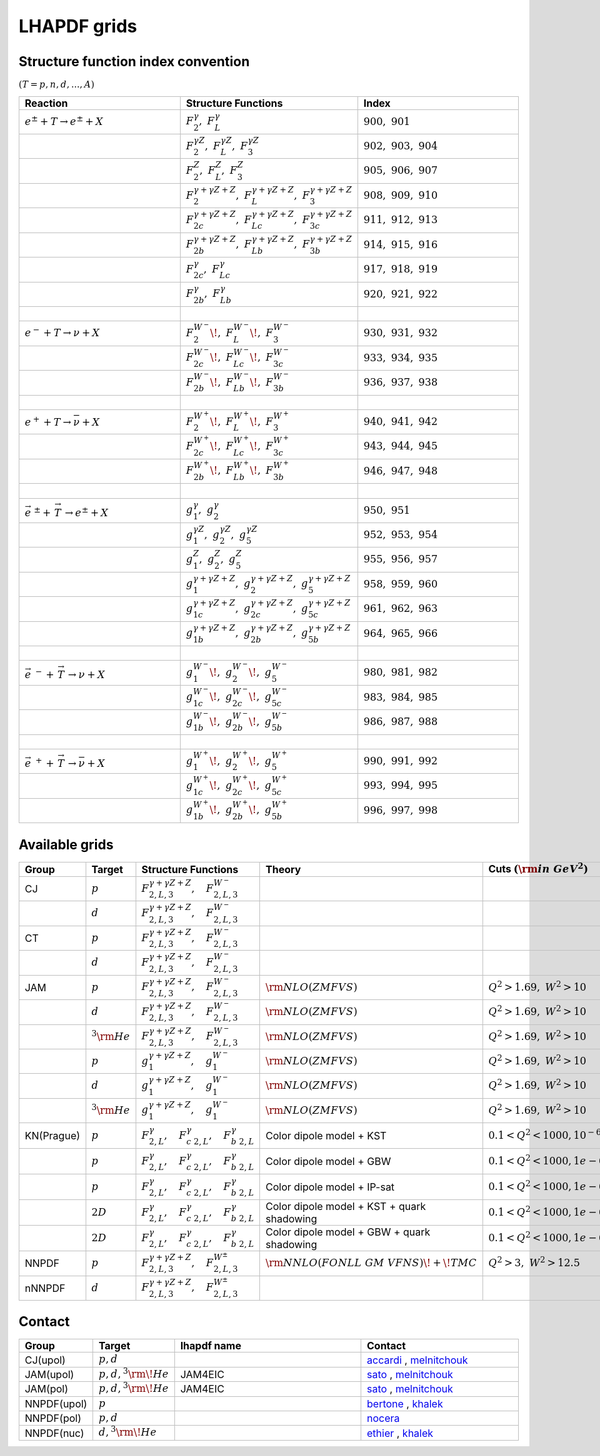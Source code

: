 LHAPDF grids
============

Structure function index convention
--------------------------------------

:math:`(T=p,n,d,...,A)`

.. list-table:: 
   :widths: 25 25 25
   :header-rows: 1

   * - Reaction
     - Structure Functions
     - Index

   * - :math:`e^{\pm} + T \to e^{\pm}+X`     
     - :math:`F_2^{\gamma},~F_L^{\gamma}`
     - :math:`900,~901`

   * - 
     - :math:`F_2^{\gamma Z},~F_L^{\gamma Z},~F_3^{\gamma Z}`
     - :math:`902,~903,~904`

   * - 
     - :math:`F_2^{Z},~F_L^{Z},~F_3^{ Z}`
     - :math:`905,~906,~907`

   * - 
     - :math:`F_2^{\gamma+\gamma Z+Z},~F_L^{\gamma+\gamma Z+Z},~F_3^{\gamma+\gamma Z+Z}`
     - :math:`908,~909,~910`

   * - 
     - :math:`F_{2c}^{\gamma+\gamma Z+Z},~F_{Lc}^{\gamma+\gamma Z+Z},~F_{3c}^{\gamma+\gamma Z+Z}`
     - :math:`911,~912,~913`

   * - 
     - :math:`F_{2b}^{\gamma+\gamma Z+Z},~F_{Lb}^{\gamma+\gamma Z+Z},~F_{3b}^{\gamma+\gamma Z+Z}`
     - :math:`914,~915,~916`

   * - 
     - :math:`F_{2c}^{\gamma},~F_{Lc}^{\gamma}`
     - :math:`917,~918,~919`

   * - 
     - :math:`F_{2b}^{\gamma},~F_{Lb}^{\gamma}`
     - :math:`920,~921,~922`

   * - :math:`~` 
     - 
     - 

   * - :math:`e^{-} + T \to \nu+X`     
     - :math:`F_2^{W^{-}}\!,~F_L^{W^{-}}\!,~F_3^{W^{-}}`
     - :math:`930,~931,~932`

   * - 
     - :math:`F_{2c}^{W^{-}}\!,~F_{Lc}^{W^{-}}\!,~F_{3c}^{W^{-}}`
     - :math:`933,~934,~935`

   * - 
     - :math:`F_{2b}^{W^{-}}\!,~F_{Lb}^{W^{-}}\!,~F_{3b}^{W^{-}}`
     - :math:`936,~937,~938`

   * - :math:`~` 
     - 
     - 

   * - :math:`e^{+} + T \to \bar{\nu}+X`     
     - :math:`F_2^{W^{+}}\!,~F_L^{W^{+}}\!,~F_3^{W^{+}}`
     - :math:`940,~941,~942`

   * - 
     - :math:`F_{2c}^{W^{+}}\!,~F_{Lc}^{W^{+}}\!,~F_{3c}^{W^{+}}`
     - :math:`943,~944,~945`

   * - 
     - :math:`F_{2b}^{W^{+}}\!,~F_{Lb}^{W^{+}}\!,~F_{3b}^{W^{+}}`
     - :math:`946,~947,~948`

   * - :math:`~` 
     - 
     - 

   * - :math:`\vec{e}^{~\pm} + \stackrel{\rightarrow}{\ T}  \to e^{\pm}+X`     
     - :math:`g_1^{\gamma},~g_2^{\gamma}`
     - :math:`950,~951`

   * - 
     - :math:`g_1^{\gamma Z},~g_2^{\gamma Z},~g_5^{\gamma Z}`
     - :math:`952,~953,~954`

   * - 
     - :math:`g_1^{Z},~g_2^{Z},~g_5^{ Z}`
     - :math:`955,~956,~957`

   * - 
     - :math:`g_1^{\gamma+\gamma Z+Z},~g_2^{\gamma+\gamma Z+Z},~g_5^{\gamma+\gamma Z+Z}`
     - :math:`958,~959,~960`

   * - 
     - :math:`g_{1c}^{\gamma+\gamma Z+Z},~g_{2c}^{\gamma+\gamma Z+Z},~g_{5c}^{\gamma+\gamma Z+Z}`
     - :math:`961,~962,~963`

   * - 
     - :math:`g_{1b}^{\gamma+\gamma Z+Z},~g_{2b}^{\gamma+\gamma Z+Z},~g_{5b}^{\gamma+\gamma Z+Z}`
     - :math:`964,~965,~966`

   * - :math:`~` 
     - 
     - 

   * - :math:`\vec{e}^{~-} + \stackrel{\rightarrow}{\ T}  \to \nu+X`     
     - :math:`g_1^{W^{-}}\!,~g_2^{W^{-}}\!,~g_5^{W^{-}}`
     - :math:`980,~981,~982`

   * - 
     - :math:`g_{1c}^{W^{-}}\!,~g_{2c}^{W^{-}}\!,~g_{5c}^{W^{-}}`
     - :math:`983,~984,~985`

   * - 
     - :math:`g_{1b}^{W^{-}}\!,~g_{2b}^{W^{-}}\!,~g_{5b}^{W^{-}}`
     - :math:`986,~987,~988`

   * - :math:`~` 
     - 
     - 

   * - :math:`\vec{e} ^{~+} + \stackrel{\rightarrow}{\ T} \to \bar{\nu}+X`     
     - :math:`g_1^{W^{+}}\!,~g_2^{W^{+}}\!,~g_5^{W^{+}}`
     - :math:`990,~991,~992`

   * - 
     - :math:`g_{1c}^{W^{+}}\!,~g_{2c}^{W^{+}}\!,~g_{5c}^{W^{+}}`
     - :math:`993,~994,~995`

   * - 
     - :math:`g_{1b}^{W^{+}}\!,~g_{2b}^{W^{+}}\!,~g_{5b}^{W^{+}}`
     - :math:`996,~997,~998`




Available grids
---------------

.. list-table:: 
   :widths: 10 10 30 25 20 15 20 15
   :header-rows: 1

   * - Group
     - Target
     - Structure Functions
     - Theory
     - Cuts :math:`({\rm in~GeV}^2)`
     - lhapdf name
     - Comments
     - Status

   * - CJ
     - :math:`p`
     - :math:`F^{\gamma+\gamma Z+ Z}_{2,L,3},~~~F^{W^-}_{2,L,3}`
     - 
     - 
     - 
     -  
     - in dev.

   * - 
     - :math:`d`
     - :math:`F^{\gamma+\gamma Z+ Z}_{2,L,3},~~~F^{W^-}_{2,L,3}`
     - 
     - 
     - 
     -  
     - in dev.

   * - CT
     - :math:`p`
     - :math:`F^{\gamma+\gamma Z+ Z}_{2,L,3},~~~F^{W^-}_{2,L,3}`
     - 
     - 
     - 
     -  
     - in dev.

   * - 
     - :math:`d`
     - :math:`F^{\gamma+\gamma Z+ Z}_{2,L,3},~~~F^{W^-}_{2,L,3}`
     - 
     - 
     - 
     -  
     - in dev.

   * - JAM
     - :math:`p`
     - :math:`F^{\gamma+\gamma Z+ Z}_{2,L,3},~~~F^{W^-}_{2,L,3}`
     - :math:`{\rm  NLO(ZMFVS)}`
     - :math:`Q^2>1.69,~W^2>10`
     - JAM4EIC
     -  
     - in dev.


   * - 
     - :math:`d`
     - :math:`F^{\gamma+\gamma Z+ Z}_{2,L,3},~~~F^{W^-}_{2,L,3}`
     - :math:`{\rm  NLO(ZMFVS)}`
     - :math:`Q^2>1.69,~W^2>10`
     - JAM4EIC
     -  
     - in dev.

   * - 
     - :math:`^3{\rm He}`
     - :math:`F^{\gamma+\gamma Z+ Z}_{2,L,3},~~~F^{W^-}_{2,L,3}`
     - :math:`{\rm  NLO(ZMFVS)}`
     - :math:`Q^2>1.69,~W^2>10`
     - JAM4EIC
     -  
     - in dev.


   * - 
     - :math:`p`
     - :math:`g^{\gamma+\gamma Z+ Z}_{1},~~~g^{W^-}_{1}`
     - :math:`{\rm  NLO(ZMFVS)}`
     - :math:`Q^2>1.69,~W^2>10`
     - 
     -  
     - in dev.

   * - 
     - :math:`d`
     - :math:`g^{\gamma+\gamma Z+ Z}_{1},~~~g^{W^-}_{1}`
     - :math:`{\rm  NLO(ZMFVS)}`
     - :math:`Q^2>1.69,~W^2>10`
     - 
     -  
     - in dev.

   * - 
     - :math:`^3{\rm He}`
     - :math:`g^{\gamma+\gamma Z+ Z}_{1},~~~g^{W^-}_{1}`
     - :math:`{\rm  NLO(ZMFVS)}`
     - :math:`Q^2>1.69,~W^2>10`
     - 
     -  
     - in dev.

   * - KN(Prague)
     - :math:`p`
     - :math:`F^{\gamma}_{2,L},~~~F^{\gamma}_{c~2,L},~~~F^{\gamma}_{b~2,L}`
     - Color dipole model + KST
     - :math:`0.1 < Q^2 < 1000, 10^{-6} < x < 0.1`
     - KN20_p_KST
     - more details in arXiv:2003.04156
     - in dev.

   * - 
     - :math:`p`
     - :math:`F^{\gamma}_{2,L},~~~F^{\gamma}_{c~2,L},~~~F^{\gamma}_{b~2,L}`
     - Color dipole model + GBW
     - :math:`0.1 < Q^2 < 1000, 1e-6 < x < 0.2`
     - KN20_p_GBW
     - more details in arXiv:2003.04157
     - in dev

   * - 
     - :math:`p`
     - :math:`F^{\gamma}_{2,L},~~~F^{\gamma}_{c~2,L},~~~F^{\gamma}_{b~2,L}`
     - Color dipole model + IP-sat
     - :math:`0.1 < Q^2 < 1000, 1e-6 < x < 0.3`
     - KN20_p_IPsat
     - more details in arXiv:2003.04158
     - in dev

   * - 
     - :math:`2D`
     - :math:`F^{\gamma}_{2,L},~~~F^{\gamma}_{c~2,L},~~~F^{\gamma}_{b~2,L}`
     - Color dipole model + KST + quark shadowing
     - :math:`0.1 < Q^2 < 1000, 1e-6 < x < 0.4`
     - KN20_2D_KST_qShad
     - more details in arXiv:2003.04159
     - in dev
      
   * - 
     - :math:`2D`
     - :math:`F^{\gamma}_{2,L},~~~F^{\gamma}_{c~2,L},~~~F^{\gamma}_{b~2,L}`
     - Color dipole model + GBW + quark shadowing
     - :math:`0.1 < Q^2 < 1000, 1e-6 < x < 0.5`
     - KN20_2D_GBW_qShad
     - more details in arXiv:2003.04160
     - in dev

   * - NNPDF
     - :math:`p`
     - :math:`F^{\gamma+\gamma Z+ Z}_{2,L,3},~~~F^{W^{\pm}}_{2,L,3}`
     - :math:`{\rm NNLO(FONLL~GM~VFNS)\!+\!TMC}`
     - :math:`Q^2 > 3,~W^2 > 12.5`
     - 
     - 
     - in dev.

   * - nNNPDF
     - :math:`d`
     - :math:`F^{\gamma+\gamma Z+ Z}_{2,L,3},~~~F^{W^{\pm}}_{2,L,3}`
     - 
     - 
     - 
     - 
     - in dev.


.. _accardi: accardi@jlab.org
.. _bertone: valerio.bertone@cern.ch
.. _ethier: j.j.ethier@vu.nl
.. _khalek: rabahak@nikhef.nl
.. _melnitchouk: wmelnitc@jlab.org
.. _nocera: e.nocera@nikhef.nl
.. _rojo: j.rojo@vu.nl
.. _sato: nsato@jlab.org


Contact
-------

.. list-table:: 
   :widths: 10 10 30 25 
   :header-rows: 1

   * - Group
     - Target
     - lhapdf name
     - Contact

   * - CJ(upol)
     - :math:`p,d`
     - 
     - `accardi`_ , `melnitchouk`_

   * - JAM(upol)
     - :math:`p,d,^3{\rm \!He}`
     - JAM4EIC
     - `sato`_ , `melnitchouk`_

   * - JAM(pol)
     - :math:`p,d,^3{\rm \!He}`
     - JAM4EIC
     - `sato`_ , `melnitchouk`_


   * - NNPDF(upol)
     - :math:`p`
     - 
     - `bertone`_ , `khalek`_ 

   * - NNPDF(pol)
     - :math:`p,d`
     - 
     - `nocera`_ 


   * - NNPDF(nuc)
     - :math:`d,^3{\rm \!He}`
     - 
     - `ethier`_ , `khalek`_






